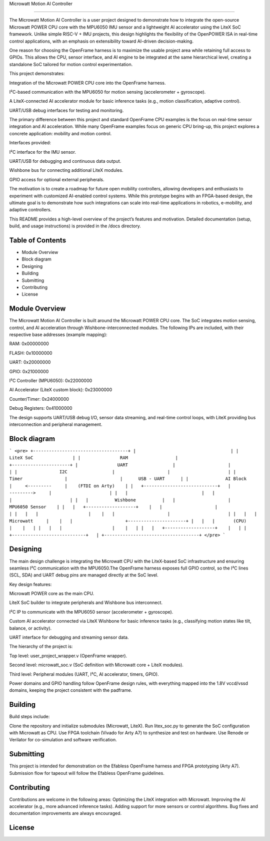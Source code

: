 Microwatt Motion AI Controller

=====================================

The Microwatt Motion AI Controller is a user project designed to demonstrate
how to integrate the open-source Microwatt POWER CPU core with the MPU6050 IMU
sensor and a lightweight AI accelerator using the LiteX SoC framework. 
Unlike simple RISC-V + IMU projects, this design highlights the flexibility 
of the OpenPOWER ISA in real-time control applications, with an emphasis 
on extensibility toward AI-driven decision-making.

One reason for choosing the OpenFrame harness is to maximize the usable project
area while retaining full access to GPIOs. This allows the CPU, sensor interface,
and AI engine to be integrated at the same hierarchical level, creating a standalone 
SoC tailored for motion control experimentation.

This project demonstrates:

Integration of the Microwatt POWER CPU core into the OpenFrame harness.

I²C-based communication with the MPU6050 for motion sensing (accelerometer + gyroscope).

A LiteX-connected AI accelerator module for basic inference tasks (e.g., motion classification, adaptive control).

UART/USB debug interfaces for testing and monitoring.

The primary difference between this project and standard OpenFrame
CPU examples is the focus on real-time sensor integration and AI acceleration.
While many OpenFrame examples focus on generic CPU bring-up, 
this project explores a concrete application: mobility and motion control.

Interfaces provided:

I²C interface for the IMU sensor.

UART/USB for debugging and continuous data output.

Wishbone bus for connecting additional LiteX modules.

GPIO access for optional external peripherals.

The motivation is to create a roadmap for future open mobility controllers, 
allowing developers and enthusiasts to experiment with customized 
AI-enabled control systems. While this prototype begins with an FPGA-based design,
the ultimate goal is to demonstrate how such integrations 
can scale into real-time applications in robotics, e-mobility,
and adaptive controllers.

This README provides a high-level overview of the project’s features and motivation. 
Detailed documentation (setup, build, and usage instructions) is provided in the /docs directory.

Table of Contents
-----------------
- Module Overview
- Block diagram 
- Designing
- Building
- Submitting
- Contributing
- License

Module Overview
---------------

The Microwatt Motion AI Controller is built around the Microwatt POWER CPU core.
The SoC integrates motion sensing, control, and AI acceleration through Wishbone-interconnected modules. 
The following IPs are included, with their respective base addresses (example mapping):

RAM: 0x00000000

FLASH: 0x10000000

UART: 0x20000000

GPIO: 0x21000000

I²C Controller (MPU6050): 0x22000000

AI Accelerator (LiteX custom block): 0x23000000

Counter/Timer: 0x24000000

Debug Registers: 0x41000000

The design supports UART/USB debug I/O, sensor data streaming, 
and real-time control loops, with LiteX providing bus interconnection
and peripheral management.

Block diagram
---------
```
<pre>
+------------------------------------+
|                                    |
|            LiteX SoC               |
|               RAM                  |                    +----------------------+
|               UART                 |                    |                      |
|                I2C                 |                    |                      |
|               Timer                |                    |      USB - UART      |
|              AI Block              |     <---------     |    (FTDI on Arty)    |
|   +----------------------------+   |     --------->     |                      |
|   |                            |   |                    |                      |
|   |          Wishbone          |   |                    |    MPU6050 Sensor    |
|   |   +-------------------+    |   |                    |                      |
|   |   |                   |    |   |                    |                      |
|   |   |     Microwatt     |    |   |                    +----------------------+
|   |   |       (CPU)       |    |   |
|   |   |                   |    |   |
|   |   +-------------------+    |   |
|   +----------------------------+   |
+------------------------------------+
</pre>
```

Designing
---------

The main design challenge is integrating the Microwatt CPU with the LiteX-based SoC 
infrastructure and ensuring seamless I²C communication with the MPU6050.The OpenFrame harness exposes full GPIO control, 
so the I²C lines (SCL, SDA) and UART debug pins are managed directly at the SoC level.

Key design features:

Microwatt POWER core as the main CPU.

LiteX SoC builder to integrate peripherals and Wishbone bus interconnect.

I²C IP to communicate with the MPU6050 sensor (accelerometer + gyroscope).

Custom AI accelerator connected via LiteX Wishbone for basic inference tasks (e.g., 
classifying motion states like tilt, balance, or activity).

UART interface for debugging and streaming sensor data.

The hierarchy of the project is:

Top level: user_project_wrapper.v (OpenFrame wrapper).

Second level: microwatt_soc.v (SoC definition with Microwatt core + LiteX modules).

Third level: Peripheral modules (UART, I²C, AI accelerator, timers, GPIO).

Power domains and GPIO handling follow OpenFrame design rules,
with everything mapped into the 1.8V vccd/vssd domains, keeping
the project consistent with the padframe.


Building
--------

Build steps include:

Clone the repository and initialize submodules (Microwatt, LiteX).
Run litex_soc.py to generate the SoC configuration with Microwatt as CPU.
Use FPGA toolchain (Vivado for Arty A7) to synthesize and test on hardware.
Use Renode or Verilator for co-simulation and software verification.

Submitting
----------
This project is intended for demonstration on the Efabless OpenFrame
harness and FPGA prototyping (Arty A7). Submission flow for tapeout 
will follow the Efabless OpenFrame guidelines.

Contributing
------------
Contributions are welcome in the following areas:
Optimizing the LiteX integration with Microwatt.
Improving the AI accelerator (e.g., more advanced inference tasks).
Adding support for more sensors or control algorithms.
Bug fixes and documentation improvements are always encouraged.


License
-------
